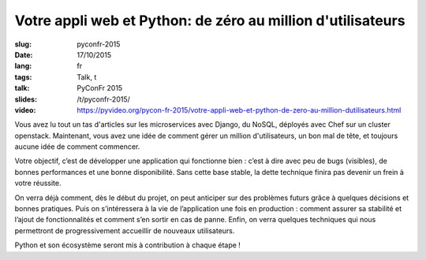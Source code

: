 Votre appli web et Python: de zéro au million d'utilisateurs
============================================================

:slug: pyconfr-2015
:date: 17/10/2015
:lang: fr
:tags: Talk, t
:talk: PyConFr 2015
:slides: /t/pyconfr-2015/
:video: https://pyvideo.org/pycon-fr-2015/votre-appli-web-et-python-de-zero-au-million-dutilisateurs.html

.. |nbsp| unicode:: 0xA0
   :trim:

Vous avez lu tout un tas d'articles sur les microservices avec Django, du
NoSQL, déployés avec Chef sur un cluster openstack. Maintenant, vous avez une
idée de comment gérer un million d'utilisateurs, un bon mal de tête, et
toujours aucune idée de comment commencer.

Votre objectif, c’est de développer une application qui fonctionne bien : c’est
à dire avec peu de bugs (visibles), de bonnes performances et une bonne
disponibilité. Sans cette base stable, la dette technique finira pas devenir un
frein à votre réussite.

On verra déjà comment, dès le début du projet, on peut anticiper sur des
problèmes futurs grâce à quelques décisions et bonnes pratiques. Puis on
s’intéressera à la vie de l’application une fois en production : comment
assurer sa stabilité et l’ajout de fonctionnalités et comment s’en sortir en
cas de panne. Enfin, on verra quelques techniques qui nous permettront de
progressivement accueillir de nouveaux utilisateurs.

Python et son écosystème seront mis à contribution à chaque étape |nbsp| !
